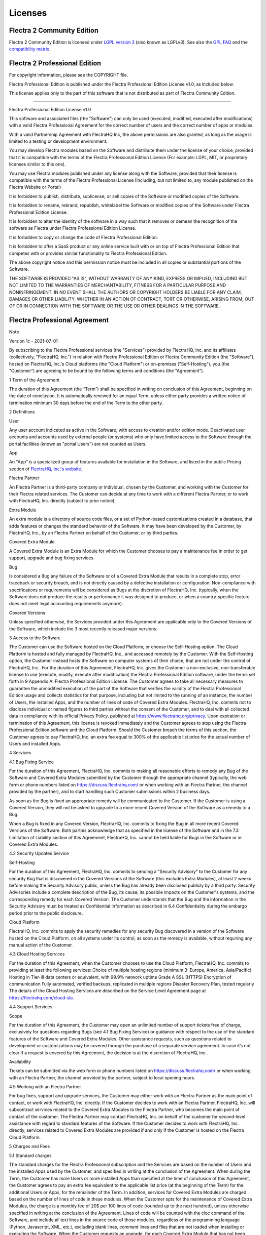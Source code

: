 
.. _licenses:

========
Licenses
========

.. _flectra_community_license:

Flectra 2 Community Edition
============================

Flectra 2 Community Edition is licensed under
`LGPL version 3 <http://www.gnu.org/licenses/lgpl-3.0.en.html>`_  (also known as LGPLv3).
See also the `GPL FAQ <http://www.gnu.org/licenses/gpl-faq.en.html>`_ and the
`compatibility matrix <http://www.gnu.org/licenses/gpl-faq.en.html#AllCompatibility>`_.

Flectra 2 Professional Edition
==============================

.. use <tt> to avoid default <pre> styling

.. raw:: html

    <tt>

For copyright information, please see the COPYRIGHT file.

Flectra Professional Edition is published under the 
Flectra Professional Edition License v1.0, as included below.

This license applies only to the part of this software that is not distributed
as part of Flectra Community Edition.

********************************************************************************

Flectra Professional Edition License v1.0

This software and associated files (the "Software") can only be used (executed,
modified, executed after modifications) with a valid Flectra Professional 
Agreement for the correct number of users and the correct number of apps or 
modules.

With a valid Partnership Agreement with FlectraHQ Inc, the above permissions 
are also granted, as long as the usage is limited to a testing or development 
environment.

You may develop Flectra modules based on the Software and distribute them 
under the license of your choice, provided that it is compatible with the 
terms of the Flectra Professional Edition License (For example: LGPL, MIT, 
or proprietary licenses similar to this one).

You may use Flectra modules published under any license along with the 
Software, provided that their license is compatible with the terms of the 
Flectra Professional License (Including, but not limited to, any module 
published on the Flectra Website or Portal)

It is forbidden to publish, distribute, sublicense, or sell copies of the 
Software or modified copies of the Software.

It is forbidden to rename, rebrand, republish, whitelabel the Software or 
modified copies of the Software under Flectra Professional Edition License.

It is forbidden to alter the identity of the software in a way such that 
it removes or demean the recognition of the software as Flectra 
under Flectra Professional Edition License.

It is forbidden to copy or change the code of Flectra Professional Edition.

It is forbidden to offer a SaaS product or any online service built with or 
on top of Flectra Professional Edition that competes with or provides 
similar functionality to Flectra Professional Edition.


The above copyright notice and this permission notice must be included in
all copies or substantial portions of the Software.

THE SOFTWARE IS PROVIDED "AS IS", WITHOUT WARRANTY OF ANY KIND, EXPRESS OR
IMPLIED, INCLUDING BUT NOT LIMITED TO THE WARRANTIES OF MERCHANTABILITY,
FITNESS FOR A PARTICULAR PURPOSE AND NONINFRINGEMENT. IN NO EVENT SHALL THE
AUTHORS OR COPYRIGHT HOLDERS BE LIABLE FOR ANY CLAIM, DAMAGES OR OTHER
LIABILITY, WHETHER IN AN ACTION OF CONTRACT, TORT OR OTHERWISE, ARISING
FROM, OUT OF OR IN CONNECTION WITH THE SOFTWARE OR THE USE OR OTHER
DEALINGS IN THE SOFTWARE.


.. raw:: html

    </tt>


.. _flectra_apps_license:

Flectra Professional Agreement
==============================

Note

Version 1c - 2021-07-01

By subscribing to the Flectra Professional services (the "Services") provided by FlectraHQ, Inc. and its affiliates (collectively, "FlectraHQ, Inc.") in relation with Flectra Professional Edition or Flectra Community Edition (the "Software"), hosted on FlectraHQ, Inc.'s Cloud platforms (the "Cloud Platform") or on-premises ("Self-Hosting"), you (the "Customer") are agreeing to be bound by the following terms and conditions (the "Agreement").

1 Term of the Agreement

The duration of this Agreement (the “Term”) shall be specified in writing on conclusion of this Agreement, beginning on the date of conclusion. It is automatically renewed for an equal Term, unless either party provides a written notice of termination minimum 30 days before the end of the Term to the other party.

2 Definitions

User

Any user account indicated as active in the Software, with access to creation and/or edition mode. Deactivated user accounts and accounts used by external people (or systems) who only have limited access to the Software through the portal facilities (known as "portal Users") are not counted as Users.

App

An "App" is a specialized group of features available for installation in the Software, and listed in the public Pricing section of `FlectraHQ, Inc.'s website. <https://flectrahq.com//>`_

Flectra Partner

An Flectra Partner is a third-party company or individual, chosen by the Customer, and working with the Customer for their Flectra related services. The Customer can decide at any time to work with a different Flectra Partner, or to work with FlectraHQ, Inc. directly (subject to prior notice).

Extra Module

An extra module is a directory of source code files, or a set of Python-based customizations created in a database, that adds features or changes the standard behavior of the Software. It may have been developed by the Customer, by FlectraHQ, Inc., by an Flectra Partner on behalf of the Customer, or by third parties.

Covered Extra Module

A Covered Extra Module is an Extra Module for which the Customer chooses to pay a maintenance fee in order to get support, upgrade and bug fixing services.

Bug

Is considered a Bug any failure of the Software or of a Covered Extra Module that results in a complete stop, error traceback or security breach, and is not directly caused by a defective installation or configuration. Non-compliance with specifications or requirements will be considered as Bugs at the discretion of FlectraHQ, Inc. (typically, when the Software does not produce the results or performance it was designed to produce, or when a country-specific feature does not meet legal accounting requirements anymore).

Covered Versions

Unless specified otherwise, the Services provided under this Agreement are applicable only to the Covered Versions of the Software, which include the 3 most recently released major versions.

3 Access to the Software

The Customer can use the Software hosted on the Cloud Platform, or choose the Self-Hosting option. The Cloud Platform is hosted and fully managed by FlectraHQ, Inc., and accessed remotely by the Customer. With the Self-Hosting option, the Customer instead hosts the Software on computer systems of their choice, that are not under the control of FlectraHQ, Inc..
For the duration of this Agreement, FlectraHQ, Inc. gives the Customer a non-exclusive, non-transferable license to use (execute, modify, execute after modification) the Flectra Professional Edition software, under the terms set forth in 9 Appendix A: Flectra Professional Edition License.
The Customer agrees to take all necessary measures to guarantee the unmodified execution of the part of the Software that verifies the validity of the Flectra Professional Edition usage and collects statistics for that purpose, including but not limited to the running of an instance, the number of Users, the installed Apps, and the number of lines of code of Covered Extra Modules.
FlectraHQ, Inc. commits not to disclose individual or named figures to third parties without the consent of the Customer, and to deal with all collected data in compliance with its official Privacy Policy, published at https://www.flectrahq.org/privacy.
Upon expiration or termination of this Agreement, this license is revoked immediately and the Customer agrees to stop using the Flectra Professional Edition software and the Cloud Platform.
Should the Customer breach the terms of this section, the Customer agrees to pay FlectraHQ, Inc. an extra fee equal to 300% of the applicable list price for the actual number of Users and installed Apps.

4 Services

4.1 Bug Fixing Service

For the duration of this Agreement, FlectraHQ, Inc. commits to making all reasonable efforts to remedy any Bug of the Software and Covered Extra Modules submitted by the Customer through the appropriate channel (typically, the web form or phone numbers listed on https://discuss.flectrahq.com/ or when working with an Flectra Partner, the channel provided by the partner), and to start handling such Customer submissions within 2 business days.

As soon as the Bug is fixed an appropriate remedy will be communicated to the Customer. If the Customer is using a Covered Version, they will not be asked to upgrade to a more recent Covered Version of the Software as a remedy to a Bug.

When a Bug is fixed in any Covered Version, FlectraHQ, Inc. commits to fixing the Bug in all more recent Covered Versions of the Software.
Both parties acknowledge that as specified in the license of the Software and in the 7.3 Limitation of Liability section of this Agreement, FlectraHQ, Inc. cannot be held liable for Bugs in the Software or in Covered Extra Modules.

4.2 Security Updates Service

Self-Hosting

For the duration of this Agreement, FlectraHQ, Inc. commits to sending a "Security Advisory" to the Customer for any security Bug that is discovered in the Covered Versions of the Software (this excludes Extra Modules), at least 2 weeks before making the Security Advisory public, unless the Bug has already been disclosed publicly by a third party. Security Advisories include a complete description of the Bug, its cause, its possible impacts on the Customer's systems, and the corresponding remedy for each Covered Version.
The Customer understands that the Bug and the information in the Security Advisory must be treated as Confidential Information as described in 6.4 Confidentiality during the embargo period prior to the public disclosure.

Cloud Platform

FlectraHQ, Inc. commits to apply the security remedies for any security Bug discovered in a version of the Software hosted on the Cloud Platform, on all systems under its control, as soon as the remedy is available, without requiring any manual action of the Customer.

4.3 Cloud Hosting Services

For the duration of this Agreement, when the Customer chooses to use the Cloud Platform, FlectraHQ, Inc. commits to providing at least the following services:
Choice of multiple hosting regions (minimum 3: Europe, America, Asia/Pacific)
Hosting in Tier-III data centers or equivalent, with 99.9% network uptime
Grade A SSL (HTTPS) Encryption of communication
Fully automated, verified backups, replicated in multiple regions
Disaster Recovery Plan, tested regularly
The details of the Cloud Hosting Services are described on the Service Level Agreement page at https://flectrahq.com/cloud-sla.

4.4 Support Services

Scope

For the duration of this Agreement, the Customer may open an unlimited number of support tickets free of charge, exclusively for questions regarding Bugs (see 4.1 Bug Fixing Service) or guidance with respect to the use of the standard features of the Software and Covered Extra Modules.
Other assistance requests, such as questions related to development or customizations may be covered through the purchase of a separate service agreement. In case it’s not clear if a request is covered by this Agreement, the decision is at the discretion of FlectraHQ, Inc..

Availability

Tickets can be submitted via the web form or phone numbers listed on https://discuss.flectrahq.com/ or when working with an Flectra Partner, the channel provided by the partner, subject to local opening hours.

4.5 Working with an Flectra Partner

For bug fixes, support and upgrade services, the Customer may either work with an Flectra Partner as the main point of contact, or work with FlectraHQ, Inc. directly.
If the Customer decides to work with an Flectra Partner, FlectraHQ, Inc. will subcontract services related to the Covered Extra Modules to the Flectra Partner, who becomes the main point of contact of the customer. The Flectra Partner may contact FlectraHQ, Inc. on behalf of the customer for second-level assistance with regard to standard features of the Software.
If the Customer decides to work with FlectraHQ, Inc. directly, services related to Covered Extra Modules are provided if and only if the Customer is hosted on the Flectra Cloud Platform.

5 Charges and Fees

5.1 Standard charges

The standard charges for the Flectra Professional subscription and the Services are based on the number of Users and the installed Apps used by the Customer, and specified in writing at the conclusion of the Agreement.
When during the Term, the Customer has more Users or more installed Apps than specified at the time of conclusion of this Agreement, the Customer agrees to pay an extra fee equivalent to the applicable list price (at the beginning of the Term) for the additional Users or Apps, for the remainder of the Term.
In addition, services for Covered Extra Modules are charged based on the number of lines of code in these modules. When the Customer opts for the maintenance of Covered Extra Modules, the charge is a monthly fee of 20$ per 100 lines of code (rounded up to the next hundred), unless otherwise specified in writing at the conclusion of the Agreement. Lines of code will be counted with the cloc command of the Software, and include all text lines in the source code of those modules, regardless of the programming language (Python, Javascript, XML, etc.), excluding blank lines, comment lines and files that are not loaded when installing or executing the Software.
When the Customer requests an upgrade, for each Covered Extra Module that has not been covered by a maintenance fee for the last 12 months, FlectraHQ, Inc. may charge a one-time extra fee of 20$ per 100 lines of code, for each missing month of coverage.

5.2 Renewal charges

Upon renewal as covered in section 1 Term of the Agreement, if the charges applied during the previous Term (excluding any “Initial User Discounts”) are lower than the most current applicable list price, these charges will increase by up to 7%.

5.3 Taxes

All fees and charges are exclusive of all applicable federal, provincial, state, local or other governmental taxes, fees or charges (collectively, "Taxes"). The Customer is responsible for paying all Taxes associated with purchases made by the Customer under this Agreement, except when FlectraHQ, Inc. is legally obliged to pay or collect Taxes for which the Customer is responsible.

6 Conditions of Services

6.1 Customer Obligations

The Customer agrees to:

pay FlectraHQ, Inc. any applicable charges for the Services of the present Agreement, in accordance with the payment conditions specified at the signature of this contract ;
immediately notify FlectraHQ, Inc. when their actual number of Users or their installed Apps exceed the numbers specified at the conclusion of the Agreement, and in this event, pay the applicable additional fee as described in section 5.1 Standard charges;
take all measures necessary to guarantee the unmodified execution of the part of the Software that verifies the validity of the Flectra Professional Edition usage, as described in 3 Access to the Software ;
appoint 1 dedicated Customer contact person for the entire duration of the Agreement;
provide written notice to FlectraHQ, Inc. 30 days before changing their main point of contact to work with another Flectra Partner, or to work with FlectraHQ, Inc. directly.
When the Customer chooses to use the Cloud Platform, the Customer further agrees to:
take all reasonable measures to keep their user accounts secure, including by choosing a strong password and not sharing it with anyone else;
make a reasonable use of the Hosting Services, to the exclusion of any illegal or abusive activities, and strictly observe the rules outlined in the Acceptable Use Policy published at https://flectrahq.com/acceptable-use.
When the Customer chooses the Self-Hosting option, the Customer further agrees to:
take all reasonable measures to protect Customer’s files and databases and to ensure Customer’s data is safe and secure, acknowledging that FlectraHQ, Inc. cannot be held liable for any data loss;
grant FlectraHQ, Inc. the necessary access to verify the validity of the Flectra Professional Edition usage upon request (e.g. if the automatic validation is found to be inoperant for the Customer);

6.2 No Soliciting or Hiring

Except where the other party gives its consent in writing, each party, its affiliates and representatives agree not to solicit or offer employment to any employee of the other party who is involved in performing or using the Services under this Agreement, for the duration of the Agreement and for a period of 12 months from the date of termination or expiration of this Agreement. In case of any breach of the conditions of this section that leads to the termination of said employee toward that end, the breaching party agrees to pay to the other party an amount of USD($) 30 000.00 (thirty thousand US Dollars).

6.3 Publicity

Except where notified otherwise in writing, each party grants the other a non-transferable, non-exclusive, royalty free, worldwide license to reproduce and display the other party’s name, logos and trademarks, solely for the purpose of referring to the other party as a customer or supplier, on websites, press releases and other marketing materials.

6.4 Confidentiality

Definition of "Confidential Information":

All information disclosed by a party (the "Disclosing Party") to the other party (the "Receiving Party"), whether orally or in writing, that is designated as confidential or that reasonably should be understood to be confidential given the nature of the information and the circumstances of disclosure. In particular any information related to the business, affairs, products, developments, trade secrets, know-how, personnel, customers and suppliers of either party should be regarded as confidential.
For all Confidential Information received during the Term of this Agreement, the Receiving Party will use the same degree of care that it uses to protect the confidentiality of its own similar Confidential Information, but not less than reasonable care.
The Receiving Party may disclose Confidential Information of the Disclosing Party to the extent compelled by law to do so, provided the Receiving Party gives the Disclosing Party prior notice of the compelled disclosure, to the extent permitted by law.

6.5 Data Protection

Definitions

"Personal Data", "Controller", "Processing" take the same meanings as in the Regulation (EU) 2016/679 and the Directive 2002/58/EC, and any regulation or legislation that amends or replaces them (hereafter referred to as “Data Protection Legislation”)

Processing of Personal Data

The parties acknowledge that the Customer's database may contain Personal Data, for which the Customer is the Controller. This data will be processed by FlectraHQ, Inc. when the Customer instructs so, by using any of the Services that require a database (e.g. the Cloud Hosting Services or the Database Upgrade Service), or if the Customer transfers their database or a part of their database to FlectraHQ, Inc. for any reason pertaining to this Agreement.
This processing will be performed in conformance with Data Protection Legislation. In particular, FlectraHQ, Inc. commits to:
   
    (a) only process the Personal Data when and as instructed by the Customer, and for the purpose of performing one of the Services under this Agreement, unless required by law to do so, in which case FlectraHQ, Inc. will provide prior notice to the Customer, unless the law forbids it ;
    (b) ensure that all persons within FlectraHQ, Inc. authorised to process the Personal Data have committed themselves to confidentiality ;
    (c) implement and maintain appropriate technical and organizational measures to protect the Personal Data against unauthorized or unlawful processing and against accidental loss, destruction, damage, theft, alteration or disclosure ;
    (d) forward promptly to the Customer any Data Protection request that was submitted to FlectraHQ, Inc. with regard to the Customer's database ;
    (e) notify the Customer promptly upon becoming aware of and confirming any accidental, unauthorized, or unlawful processing of, disclosure of, or access to the Personal Data ;
    (f) notify the Customer if the processing instructions infringe applicable Data Protection Legislation, in the opinion of FlectraHQ, Inc.;
    (g) make available to the Customer all information necessary to demonstrate compliance with the Data Protection Legislation, allow for and contribute reasonably to audits, including inspections, conducted or mandated by the Customer;
    (h) permanently delete all copies of the Customer's database in possession of FlectraHQ, Inc., or return such data, at the Customer’s choice, upon termination of this Agreement, subject to the delays specified in FlectraHQ, Inc.'s `Privacy Policy ; <https://flectrahq.com/privacy-policy>`_
        
With regard to points (d) to (f), the Customer agrees to provide FlectraHQ, Inc. with accurate contact information at all times, as necessary to notify the Customer's Data Protection responsible.

Subprocessors

The Customer acknowledges and agrees that in order to provide the Services, FlectraHQ, Inc. may use third-party service providers (Subprocessors) to process Personal Data. FlectraHQ, Inc. commits to only use Subprocessors in compliance with Data Protection Legislation. This use will be covered by a contract between FlectraHQ, Inc. and the Subprocessor that provides guarantees to that effect. FlectraHQ, Inc.'s Privacy Policy, published at https://flectrahq.com/privacy-policy provides up-to-date information regarding the names and purposes of Subprocessors currently in use by FlectraHQ, Inc. for the execution of the Services.

6.6 Termination

In the event that either Party fails to fulfill any of its obligations arising herein, and if such breach has not been remedied within 30 calendar days from the written notice of such breach, this Agreement may be terminated immediately by the non-breaching Party.
Further, FlectraHQ, Inc. may terminate the Agreement immediately in the event the Customer fails to pay the applicable fees for the Services within 21 days following the due date specified on the corresponding invoice, and after minimum 3 reminders.
Surviving Provisions:
The sections “6.4 Confidentiality”, “7.2 Disclaimers”, “7.3 Limitation of Liability”, and “8 General Provisions” will survive any termination or expiration of this Agreement.

7 Warranties, Disclaimers, Liability

7.1 Warranties

FlectraHQ, Inc. owns the copyright or an equivalent [1] on 100% of the code of the Flectra Professional Edition Software, and confirms that all the software libraries required to use the Software are available under a licence compatible with the licence of the Software.
For the duration of this Agreement, FlectraHQ, Inc. commits to using commercially reasonable efforts to execute the Services in accordance with the generally accepted industry standards provided that:
the Customer’s computing systems are in good operational order and, for Self-Hosting, that the Software is installed in a suitable operating environment;
the Customer provides adequate troubleshooting information and, for Self-Hosting, any access that FlectraHQ, Inc. may need to identify, reproduce and address problems;
all amounts due to FlectraHQ, Inc. have been paid.

The Customer's sole and exclusive remedy and FlectraHQ, Inc.'s only obligation for any breach of this warranty is for FlectraHQ, Inc. to resume the execution of the Services at no additional charge.

[1]

External contributions are covered by a `Copyright License Agreement <https://flectrahq.com/cls>`_ that provides a permanent, free and irrevocable, copyright and patent licence to FlectraHQ, Inc..

7.2 Disclaimers

Except as expressly provided herein, neither party makes any warranty of any kind, whether express, implied, statutory or otherwise, and each party specifically disclaims all implied warranties, including any implied warranty of merchantability, fitness for a particular purpose or non-infringement, to the maximum extent permitted by applicable law.
FlectraHQ, Inc. does not warrant that the Software complies with any local or international law or regulations.

7.3 Limitation of Liability

To the maximum extent permitted by law, the aggregate liability of each party together with its affiliates arising out of or related to this Agreement will not exceed 50% of the total amount paid by the Customer under this Agreement during the 12 months immediately preceding the date of the event giving rise to such claim. Multiple claims shall not enlarge this limitation.
In no event will either party or its affiliates be liable for any indirect, special, exemplary, incidental or consequential damages of any kind, including but not limited to loss of revenue, profits, savings, loss of business or other financial loss, costs of standstill or delay, lost or corrupted data, arising out of or in connection with this Agreement regardless of the form of action, whether in contract, tort (including strict negligence) or any other legal or equitable theory, even if a party or its affiliates have been advised of the possibility of such damages, or if a party or its affiliates' remedy otherwise fails of its essential purpose.

7.4 Force Majeure

Neither party shall be liable to the other party for the delay in any performance or failure to render any performance under this Agreement when such failure or delay finds its cause in a case of force majeure, such as governmental regulations, fire, strike, war, flood, accident, epidemic, embargo, appropriation of plant or product in whole or in part by any government or public authority, or any other cause or causes, whether of like or different nature, beyond the reasonable control of such party as long as such cause or causes exist.

8 General Provisions

8.1 Governing Law

This Agreement and all Customer orders will be subject to The United States law. Any dispute arising out of or in connection with this Agreement or any Customer order will be subject to the exclusive jurisdiction of the Delaware Business Court.

8.2 Severability

In case any one or more of the provisions of this Agreement or any application thereof shall be invalid, illegal or unenforceable in any respect, the validity, legality and enforceability of the remaining provisions of this Agreement and any application thereof shall be in no way thereby affected or impaired. Both parties undertake to replace any invalid, illegal or unenforceable provision of this Agreement by a valid provision having the same effects and objectives.

9 Appendix A: Flectra Professional Edition License

See `Flectra Professional Edition. <../licenses/licenses.html#flectra-2-professional-edition>`_


Flectra Apps
============

Unless otherwise stated, Flectra Apps by Flectra SA (including the website themes) are published under
the Flectra Proprietary License v1.0, defined as follows

.. use <tt> to avoid default <pre> styling

.. raw:: html

    <tt>

Flectra Proprietary License v1.0

This software and associated files (the "Software") may only be used
(executed, modified, executed after modifications) if you have purchased a
valid license from the authors, typically via Flectra Apps, or if you have
received a written agreement from the authors of the Software (see the
COPYRIGHT file).

You may develop Flectra modules that use the Software as a library (typically
by depending on it, importing it and using its resources), but without
copying any source code or material from the Software. You may distribute
those modules under the license of your choice, provided that this license
is compatible with the terms of the Flectra Proprietary License (For example:
LGPL, MIT, or proprietary licenses similar to this one).

It is forbidden to publish, distribute, sublicense, or sell copies of the
Software or modified copies of the Software.

The above copyright notice and this permission notice must be included in
all copies or substantial portions of the Software.

THE SOFTWARE IS PROVIDED "AS IS", WITHOUT WARRANTY OF ANY KIND, EXPRESS OR
IMPLIED, INCLUDING BUT NOT LIMITED TO THE WARRANTIES OF MERCHANTABILITY,
FITNESS FOR A PARTICULAR PURPOSE AND NONINFRINGEMENT. IN NO EVENT SHALL THE
AUTHORS OR COPYRIGHT HOLDERS BE LIABLE FOR ANY CLAIM, DAMAGES OR OTHER
LIABILITY, WHETHER IN AN ACTION OF CONTRACT, TORT OR OTHERWISE, ARISING
FROM, OUT OF OR IN CONNECTION WITH THE SOFTWARE OR THE USE OR OTHER
DEALINGS IN THE SOFTWARE.


